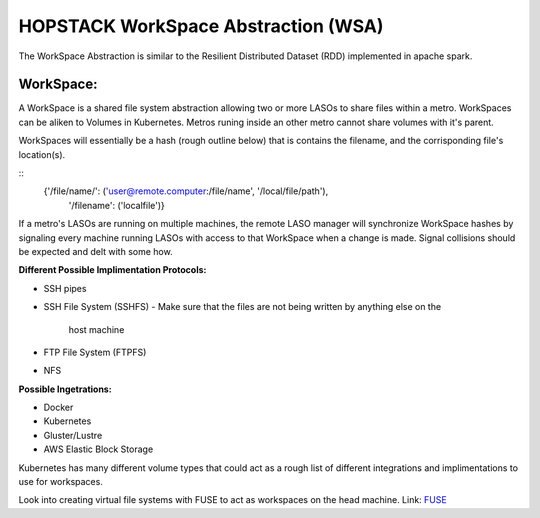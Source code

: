 ************************************
HOPSTACK WorkSpace Abstraction (WSA)
************************************

The WorkSpace Abstraction is similar to the Resilient Distributed Dataset (RDD)
implemented in apache spark.

WorkSpace:
----------

A WorkSpace is a shared file system abstraction allowing two or more LASOs to
share files within a metro. WorkSpaces can be aliken to Volumes in Kubernetes. 
Metros runing inside an other metro cannot share volumes with it's parent.

WorkSpaces will essentially be a hash (rough outline below) that is contains
the filename, and the corrisponding file's location(s).

::
    {'/file/name/': ('user@remote.computer:/file/name', '/local/file/path'),
     '/filename': ('localfile')}

If a metro's LASOs are running on multiple machines, the remote LASO manager 
will synchronize WorkSpace hashes by signaling every machine
running LASOs with access to that WorkSpace when a change is made. Signal
collisions should be expected and delt with some how.

**Different Possible Implimentation Protocols:**

* SSH pipes
* SSH File System (SSHFS)
  - Make sure that the files are not being written by anything else on the 
    host machine
* FTP File System (FTPFS)
* NFS

**Possible Ingetrations:**

* Docker
* Kubernetes 
* Gluster/Lustre
* AWS Elastic Block Storage

Kubernetes has many different volume types that could act as a rough list of
different integrations and implimentations to use for workspaces.

Look into creating virtual file systems with FUSE to act as workspaces on the 
head machine.
Link: FUSE_

.. _FUSE: https://www.stavros.io/posts/python-fuse-filesystem/


